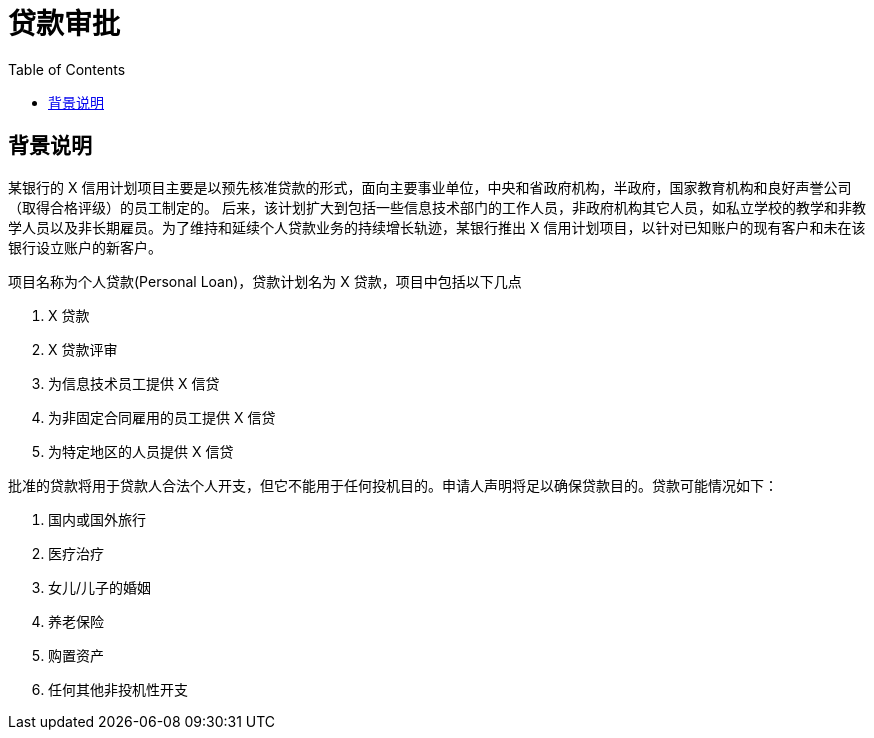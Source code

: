 = 贷款审批
:toc: manual

== 背景说明

某银行的 X 信用计划项目主要是以预先核准贷款的形式，面向主要事业单位，中央和省政府机构，半政府，国家教育机构和良好声誉公司（取得合格评级）的员工制定的。 后来，该计划扩大到包括一些信息技术部门的工作人员，非政府机构其它人员，如私立学校的教学和非教学人员以及非长期雇员。为了维持和延续个人贷款业务的持续增长轨迹，某银行推出 X 信用计划项目，以针对已知账户的现有客户和未在该银行设立账户的新客户。

项目名称为个人贷款(Personal Loan)，贷款计划名为 X 贷款，项目中包括以下几点

1. X 贷款
2. X 贷款评审
3. 为信息技术员工提供 X 信贷
4. 为非固定合同雇用的员工提供 X 信贷
5. 为特定地区的人员提供 X 信贷

批准的贷款将用于贷款人合法个人开支，但它不能用于任何投机目的。申请人声明将足以确保贷款目的。贷款可能情况如下：

1. 国内或国外旅行
2. 医疗治疗
3. 女儿/儿子的婚姻
4. 养老保险
5. 购置资产
6. 任何其他非投机性开支
